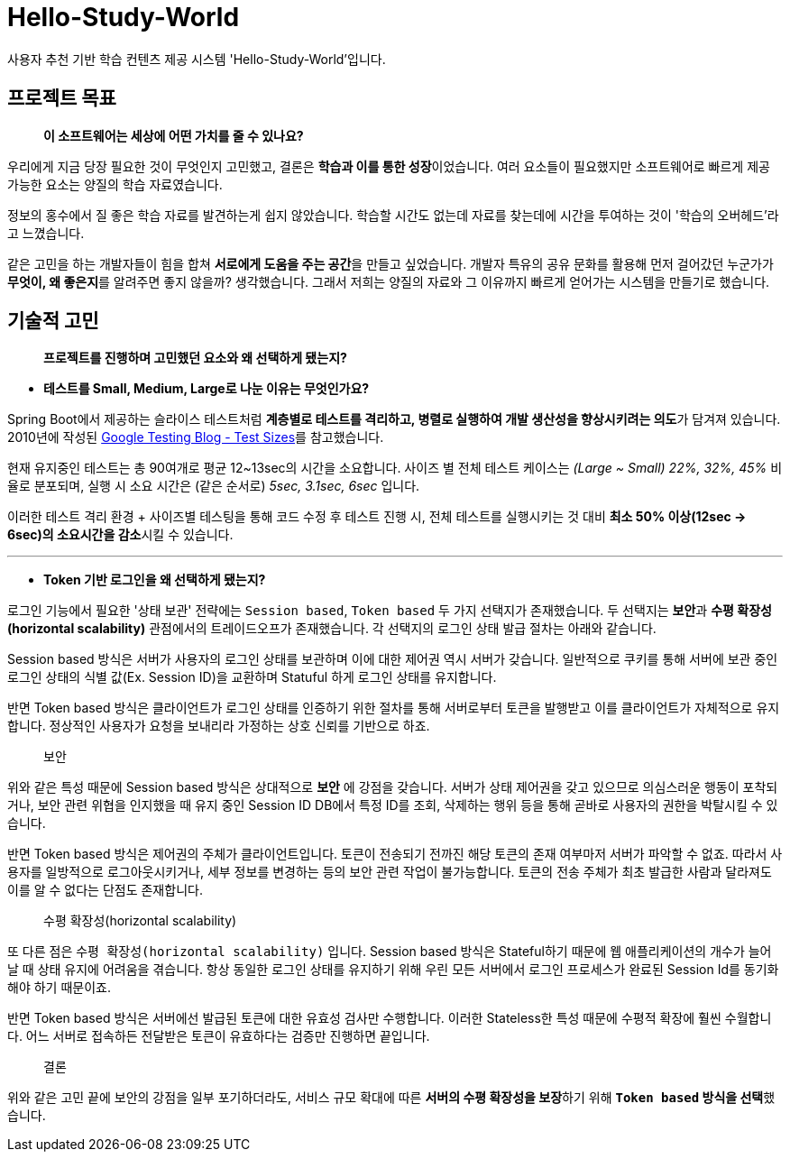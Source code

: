 = Hello-Study-World

사용자 추천 기반 학습 컨텐츠 제공 시스템 'Hello-Study-World'입니다.

== 프로젝트 목표

> ***이 소프트웨어는 세상에 어떤 가치를 줄 수 있나요?***

우리에게 지금 당장 필요한 것이 무엇인지 고민했고, 결론은 **학습과 이를 통한 성장**이었습니다. 여러 요소들이 필요했지만 소프트웨어로 빠르게 제공 가능한 요소는 양질의 학습 자료였습니다. 
  
정보의 홍수에서 질 좋은 학습 자료를 발견하는게 쉽지 않았습니다. 학습할 시간도 없는데 자료를 찾는데에 시간을 투여하는 것이 '학습의 오버헤드'라고 느꼈습니다.
  
같은 고민을 하는 개발자들이 힘을 합쳐 **서로에게 도움을 주는 공간**을 만들고 싶었습니다. 개발자 특유의 공유 문화를 활용해 먼저 걸어갔던 누군가가 **무엇이, 왜 좋은지**를 알려주면 좋지 않을까? 생각했습니다. 그래서 저희는 양질의 자료와 그 이유까지 빠르게 얻어가는 시스템을 만들기로 했습니다.			


== 기술적 고민

> *프로젝트를 진행하며 고민했던 요소와 왜 선택하게 됐는지?*

- *테스트를 Small, Medium, Large로 나눈 이유는 무엇인가요?*

Spring Boot에서 제공하는 슬라이스 테스트처럼 **계층별로 테스트를 격리하고, 병렬로 실행하여 개발 생산성을 향상시키려는 의도**가 담겨져 있습니다. 2010년에 작성된 link:https://testing.googleblog.com/2010/12/test-sizes.html[Google Testing Blog - Test Sizes]를 참고했습니다.

현재 유지중인 테스트는 총 90여개로 평균 12~13sec의 시간을 소요합니다. 사이즈 별 전체 테스트 케이스는 _(Large ~ Small) 22%, 32%, 45%_ 비율로 분포되며, 실행 시 소요 시간은 (같은 순서로) _5sec, 3.1sec, 6sec_ 입니다. 

이러한 테스트 격리 환경 + 사이즈별 테스팅을 통해 코드 수정 후 테스트 진행 시, 전체 테스트를 실행시키는 것 대비 **최소 50% 이상(12sec → 6sec)의 소요시간을 감소**시킬 수 있습니다. 

---

- *Token 기반 로그인을 왜 선택하게 됐는지?*

로그인 기능에서 필요한 '상태 보관' 전략에는 `Session based`, `Token based` 두 가지 선택지가 존재했습니다. 두 선택지는 **보안**과 **수평 확장성(horizontal scalability)** 관점에서의 트레이드오프가 존재했습니다. 각 선택지의 로그인 상태 발급 절차는 아래와 같습니다. 

Session based 방식은 서버가 사용자의 로그인 상태를 보관하며 이에 대한 제어권 역시 서버가 갖습니다. 일반적으로 쿠키를 통해 서버에 보관 중인 로그인 상태의 식별 값(Ex. Session ID)을 교환하며 Statuful 하게 로그인 상태를 유지합니다. 

반면 Token based 방식은 클라이언트가 로그인 상태를 인증하기 위한 절차를 통해 서버로부터 토큰을 발행받고 이를 클라이언트가 자체적으로 유지합니다. 정상적인 사용자가 요청을 보내리라 가정하는 상호 신뢰를 기반으로 하죠.

> 보안

위와 같은 특성 때문에 Session based 방식은 상대적으로 *보안* 에 강점을 갖습니다. 서버가 상태 제어권을 갖고 있으므로 의심스러운 행동이 포착되거나, 보안 관련 위협을 인지했을 때 유지 중인 Session ID DB에서 특정 ID를 조회, 삭제하는 행위 등을 통해 곧바로 사용자의 권한을 박탈시킬 수 있습니다. 

반면 Token based 방식은 제어권의 주체가 클라이언트입니다. 토큰이 전송되기 전까진 해당 토큰의 존재 여부마저 서버가 파악할 수 없죠. 따라서 사용자를 일방적으로 로그아웃시키거나, 세부 정보를 변경하는 등의 보안 관련 작업이 불가능합니다. 토큰의 전송 주체가 최초 발급한 사람과 달라져도 이를 알 수 없다는 단점도 존재합니다.

> 수평 확장성(horizontal scalability)

또 다른 점은 `수평 확장성(horizontal scalability)` 입니다. Session based 방식은 Stateful하기 때문에 웹 애플리케이션의 개수가 늘어날 때 상태 유지에 어려움을 겪습니다. 항상 동일한 로그인 상태를 유지하기 위해 우린 모든 서버에서 로그인 프로세스가 완료된 Session Id를 동기화해야 하기 때문이죠.

반면 Token based 방식은 서버에선 발급된 토큰에 대한 유효성 검사만 수행합니다. 이러한 Stateless한 특성 때문에 수평적 확장에 훨씬 수월합니다. 어느 서버로 접속하든 전달받은 토큰이 유효하다는 검증만 진행하면 끝입니다. 

> 결론

위와 같은 고민 끝에 보안의 강점을 일부 포기하더라도, 서비스 규모 확대에 따른 **서버의 수평 확장성을 보장**하기 위해 **`Token based` 방식을 선택**했습니다.


// Metadata:
:description: Spring boot multimodule project with Kotlin language
:keywords: kotlin, spring
// Settings:
:doctype: book
:toc: left
:toclevels: 4
:sectlinks:
:icons: font

